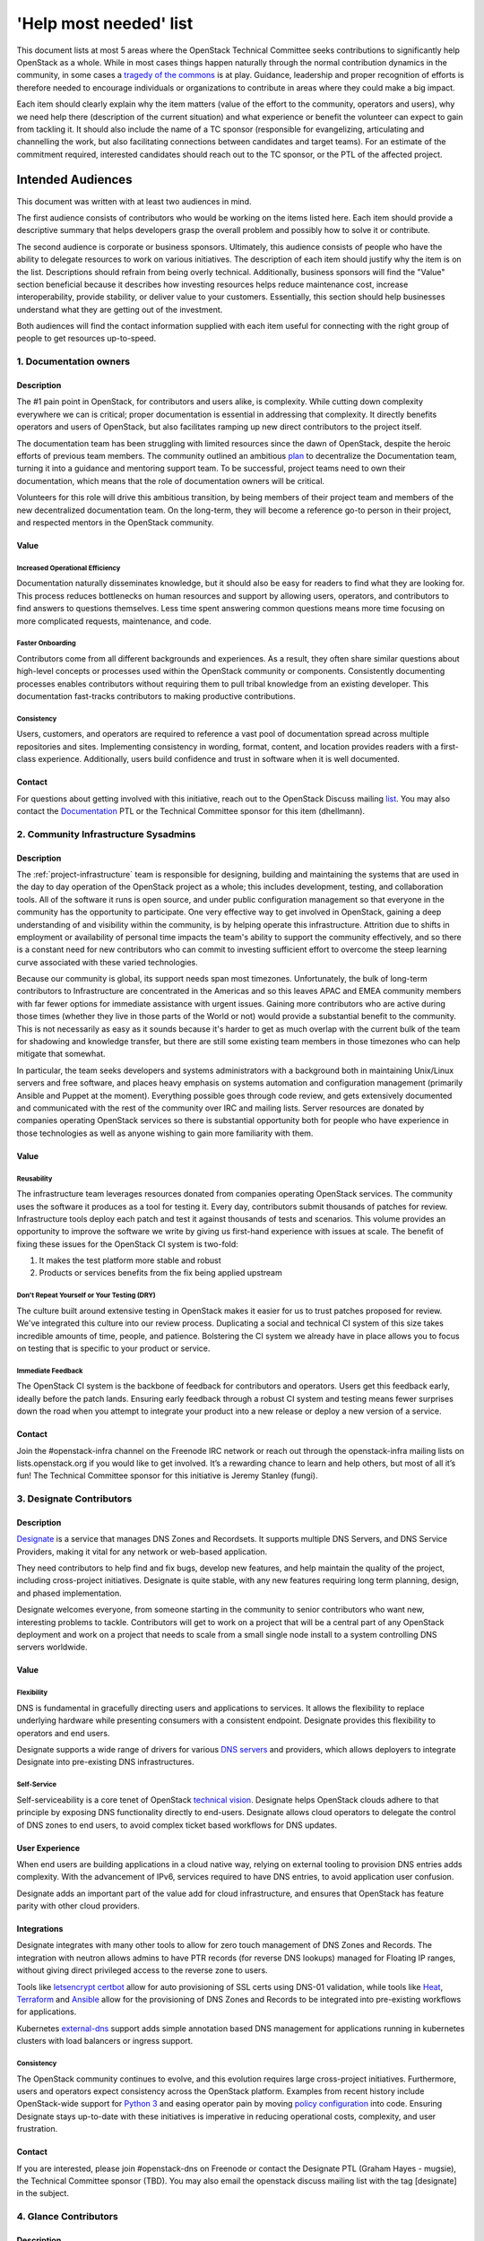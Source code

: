 =========================
 'Help most needed' list
=========================

This document lists at most 5 areas where the OpenStack Technical Committee
seeks contributions to significantly help OpenStack as a whole. While in most
cases things happen naturally through the normal contribution dynamics
in the community, in some cases a `tragedy of the commons`_ is at play.
Guidance, leadership and proper recognition of efforts is therefore needed
to encourage individuals or organizations to contribute in areas where they
could make a big impact.

Each item should clearly explain why the item matters (value of the effort
to the community, operators and users), why we need help there (description
of the current situation) and what experience or benefit the volunteer can
expect to gain from tackling it. It should also include the name of a TC
sponsor (responsible for evangelizing, articulating and channelling the work,
but also facilitating connections between candidates and target teams). For
an estimate of the commitment required, interested candidates should reach
out to the TC sponsor, or the PTL of the affected project.

******************
Intended Audiences
******************

This document was written with at least two audiences in mind.

The first audience consists of contributors who would be working on the items
listed here. Each item should provide a descriptive summary that helps
developers grasp the overall problem and possibly how to solve it or
contribute.

The second audience is corporate or business sponsors. Ultimately, this
audience consists of people who have the ability to delegate resources to work
on various initiatives. The description of each item should justify why the
item is on the list. Descriptions should refrain from being overly technical.
Additionally, business sponsors will find the "Value" section beneficial
because it describes how investing resources helps reduce maintenance cost,
increase interoperability, provide stability, or deliver value to your
customers. Essentially, this section should help businesses understand what
they are getting out of the investment.

Both audiences will find the contact information supplied with each item useful
for connecting with the right group of people to get resources up-to-speed.

.. _`tragedy of the commons`: https://en.wikipedia.org/wiki/Tragedy_of_the_commons


1. Documentation owners
=======================

Description
-----------

The #1 pain point in OpenStack, for contributors and users alike, is
complexity.  While cutting down complexity everywhere we can is critical;
proper documentation is essential in addressing that complexity. It directly
benefits operators and users of OpenStack, but also facilitates ramping up new
direct contributors to the project itself.

The documentation team has been struggling with limited resources since the
dawn of OpenStack, despite the heroic efforts of previous team members. The
community outlined an ambitious `plan`_ to decentralize the Documentation team,
turning it into a guidance and mentoring support team. To be successful,
project teams need to own their documentation, which means that the role of
documentation owners will be critical.

Volunteers for this role will drive this ambitious transition, by being members
of their project team and members of the new decentralized documentation team.
On the long-term, they will become a reference go-to person in their project,
and respected mentors in the OpenStack community.

Value
-----

Increased Operational Efficiency
~~~~~~~~~~~~~~~~~~~~~~~~~~~~~~~~

Documentation naturally disseminates knowledge, but it should also be easy for
readers to find what they are looking for. This process reduces bottlenecks on
human resources and support by allowing users, operators, and contributors to
find answers to questions themselves. Less time spent answering common
questions means more time focusing on more complicated requests, maintenance,
and code.

Faster Onboarding
~~~~~~~~~~~~~~~~~

Contributors come from all different backgrounds and experiences. As a result,
they often share similar questions about high-level concepts or processes used
within the OpenStack community or components. Consistently documenting
processes enables contributors without requiring them to pull tribal knowledge
from an existing developer. This documentation fast-tracks contributors to
making productive contributions.

Consistency
~~~~~~~~~~~

Users, customers, and operators are required to reference a vast pool of
documentation spread across multiple repositories and sites. Implementing
consistency in wording, format, content, and location provides readers with a
first-class experience. Additionally, users build confidence and trust in
software when it is well documented.

Contact
-------

For questions about getting involved with this initiative, reach out to the
OpenStack Discuss mailing `list`_. You may also contact the `Documentation`_
PTL or the Technical Committee sponsor for this item (dhellmann).

.. _`plan`: https://review.opendev.org/#/c/472275/
.. _`list`: http://lists.openstack.org/cgi-bin/mailman/listinfo/openstack-discuss
.. _`Documentation`: https://governance.openstack.org/tc/reference/projects/documentation.html

2. Community Infrastructure Sysadmins
=====================================

Description
-----------

The :ref:`project-infrastructure` team is responsible for designing,
building and maintaining the systems that are used in the day to day
operation of the OpenStack project as a whole; this includes
development, testing, and collaboration tools. All of the software
it runs is open source, and under public configuration management so
that everyone in the community has the opportunity to participate.
One very effective way to get involved in OpenStack, gaining a deep
understanding of and visibility within the community, is by helping
operate this infrastructure. Attrition due to shifts in employment
or availability of personal time impacts the team's ability to
support the community effectively, and so there is a constant need
for new contributors who can commit to investing sufficient effort
to overcome the steep learning curve associated with these varied
technologies.

Because our community is global, its support needs span most
timezones. Unfortunately, the bulk of long-term contributors to
Infrastructure are concentrated in the Americas and so this leaves
APAC and EMEA community members with far fewer options for immediate
assistance with urgent issues. Gaining more contributors who are
active during those times (whether they live in those parts of the
World or not) would provide a substantial benefit to the community.
This is not necessarily as easy as it sounds because it's harder to
get as much overlap with the current bulk of the team for shadowing
and knowledge transfer, but there are still some existing team
members in those timezones who can help mitigate that somewhat.

In particular, the team seeks developers and systems administrators
with a background both in maintaining Unix/Linux servers and free
software, and places heavy emphasis on systems automation and
configuration management (primarily Ansible and Puppet at the
moment). Everything possible goes through code review, and gets
extensively documented and communicated with the rest of the
community over IRC and mailing lists. Server resources are donated
by companies operating OpenStack services so there is
substantial opportunity both for people who have experience in those
technologies as well as anyone wishing to gain more familiarity with
them.

Value
-----

Reusability
~~~~~~~~~~~

The infrastructure team leverages resources donated from companies operating
OpenStack services. The community uses the software it produces as a tool for
testing it. Every day, contributors submit thousands of patches for review.
Infrastructure tools deploy each patch and test it against thousands of tests
and scenarios. This volume provides an opportunity to improve the software we
write by giving us first-hand experience with issues at scale. The benefit of
fixing these issues for the OpenStack CI system is two-fold:

1. It makes the test platform more stable and robust
2. Products or services benefits from the fix being applied upstream

Don't Repeat Yourself or Your Testing (DRY)
~~~~~~~~~~~~~~~~~~~~~~~~~~~~~~~~~~~~~~~~~~~

The culture built around extensive testing in OpenStack makes it easier for us
to trust patches proposed for review. We've integrated this culture into our
review process. Duplicating a social and technical CI system of this size takes
incredible amounts of time, people, and patience. Bolstering the CI system we
already have in place allows you to focus on testing that is specific to your
product or service.

Immediate Feedback
~~~~~~~~~~~~~~~~~~~

The OpenStack CI system is the backbone of feedback for contributors and
operators. Users get this feedback early, ideally before the patch lands.
Ensuring early feedback through a robust CI system and testing means fewer
surprises down the road when you attempt to integrate your product into a new
release or deploy a new version of a service.

Contact
-------

Join the #openstack-infra channel on the Freenode IRC network or reach out
through the openstack-infra mailing lists on lists.openstack.org if you would
like to get involved. It’s a rewarding chance to learn and help others, but
most of all it’s fun! The Technical Committee sponsor for this initiative is
Jeremy Stanley (fungi).

3. Designate Contributors
=========================

Description
-----------

`Designate`_ is a service that manages DNS Zones and Recordsets. It supports
multiple DNS Servers, and DNS Service Providers, making it vital for any
network or web-based application.

They need contributors to help find and fix bugs, develop new features, and
help maintain the quality of the project, including cross-project initiatives.
Designate is quite stable, with any new features requiring long term planning,
design, and phased implementation.

Designate welcomes everyone, from someone starting in the community to senior
contributors who want new, interesting problems to tackle. Contributors will
get to work on a project that will be a central part of any OpenStack
deployment and work on a project that needs to scale from a small single node
install to a system controlling DNS servers worldwide.

Value
-----

Flexibility
~~~~~~~~~~~

DNS is fundamental in gracefully directing users and applications to services.
It allows the flexibility to replace underlying hardware while presenting
consumers with a consistent endpoint. Designate provides this flexibility to
operators and end users.

Designate supports a wide range of drivers for various `DNS servers`_ and
providers, which allows deployers to integrate Designate into pre-existing
DNS infrastructures.

Self-Service
~~~~~~~~~~~~

Self-serviceability is a core tenet of OpenStack `technical vision`_. Designate
helps OpenStack clouds adhere to that principle by exposing DNS functionality
directly to end-users. Designate allows cloud operators to delegate the control
of DNS zones to end users, to avoid complex ticket based workflows for DNS
updates.


User Experience
---------------

When end users are building applications in a cloud native way, relying on
external tooling to provision DNS entries adds complexity. With the advancement
of IPv6, services required to have DNS entries, to avoid application user
confusion.

Designate adds an important part of the value add for cloud infrastructure,
and ensures that OpenStack has feature parity with other cloud providers.


Integrations
------------

Designate integrates with many other tools to allow for zero touch management
of DNS Zones and Records. The integration with neutron allows admins to have
PTR records (for reverse DNS lookups) managed for Floating IP ranges, without
giving direct privileged access to the reverse zone to users.

Tools like `letsencrypt certbot`_ allow for auto provisioning of SSL certs
using DNS-01 validation, while tools like `Heat`_, `Terraform`_ and `Ansible`_
allow for the provisioning of DNS Zones and Records to be integrated into
pre-existing workflows for applications.

Kubernetes `external-dns`_ support adds simple annotation based DNS management for
applications running in kubernetes clusters with load balancers or ingress
support.

Consistency
~~~~~~~~~~~

The OpenStack community continues to evolve, and this evolution requires large
cross-project initiatives. Furthermore, users and operators expect consistency
across the OpenStack platform. Examples from recent history include
OpenStack-wide support for `Python 3`_ and easing operator pain by moving
`policy configuration`_ into code. Ensuring Designate stays up-to-date with
these initiatives is imperative in reducing operational costs, complexity, and
user frustration.

Contact
-------

If you are interested, please join #openstack-dns on Freenode or contact the
Designate PTL (Graham Hayes - mugsie), the Technical Committee sponsor (TBD).
You may also email the openstack discuss mailing list with the tag [designate]
in the subject.

.. _`Designate`: https://governance.openstack.org/tc/reference/projects/designate.html
.. _`DNS servers`: https://docs.openstack.org/designate/latest/admin/support-matrix.html
.. _`technical vision`: https://governance.openstack.org/tc/reference/technical-vision.html
.. _`letsencrypt certbot` : https://pypi.org/project/certbot-dns-openstack/
.. _`Heat`: https://docs.openstack.org/heat/rocky/template_guide/openstack.html#OS::Designate::RecordSet
.. _`Terraform`: https://www.terraform.io/docs/providers/openstack/r/dns_recordset_v2.html
.. _`Ansible`: https://docs.ansible.com/ansible/latest/modules/os_zone_module.html#os-zone-module
.. _`external-dns`: https://github.com/kubernetes-incubator/external-dns
.. _`Python 3`: https://governance.openstack.org/tc/goals/stein/python3-first.html
.. _`policy configuration`: https://governance.openstack.org/tc/goals/queens/policy-in-code.html
.. _`list`: http://lists.openstack.org/cgi-bin/mailman/listinfo/openstack-discuss

4. Glance Contributors
======================

Description
-----------

`Glance`_ is a service to manage disk images for OpenStack clouds. It was one
of the first projects developed in the OpenStack ecosystem. Nearly every
OpenStack deployment contains a Glance service. Without Glance, Nova cannot
create servers.

Glance is looking for new contributors who would be willing to provide reviews,
to work on bugs, or to work on new features. Glance has welcomed interns,
junior developers, and more senior developers. In every case, it is a great way
to grow and contribute to OpenStack.

Value
-----

Maintenance Costs
~~~~~~~~~~~~~~~~~

Glance is a critical service in OpenStack. Contributions to the future of the
image registry are essential to the stability of OpenStack. More importantly,
Glance is not feature-complete. There is significant technical debt that needs
to be taken care of and several features to implement.

Consistency
~~~~~~~~~~~

The OpenStack community continues to evolve, and this evolution requires large
cross-project initiatives. Furthermore, users and operators expect consistency
across the OpenStack platform. Examples from recent history include
OpenStack-wide support for `Python 3`_ and easing operator pain by moving
`policy configuration`_ into code. Ensuring Glance stays up-to-date with these
initiatives is imperative in reducing operational costs, complexity, and user
frustration.

Contact
-------

Interested? Join the Glance IRC channel (#openstack-glance) or reach out to the
OpenStack discuss `mailing list`_ using the `[glance]` tag.

.. _`Glance`: https://governance.openstack.org/tc/reference/projects/glance.html
.. _`Python 3`: https://governance.openstack.org/tc/goals/stein/python3-first.html
.. _`policy configuration`: https://governance.openstack.org/tc/goals/queens/policy-in-code.html
.. _`mailing list`: http://lists.openstack.org/cgi-bin/mailman/listinfo/openstack-discuss

5. Goal Champions
=================

Description
-----------

As OpenStack matures, large initiatives linger that affect the community as a
whole. Like with any large body of work, someone needs to step up and
coordinate the group, keep track of progress, call for and chair regular
meetings, and publish status updates. PTLs do this work for project teams,
leaders do it for various cross-project working groups and SIGs, and champions
do it to help us complete :ref:`release-cycle-goals` over a cycle.
Additionally, efficient coordination is one of the most productive ways to get
things done, especially in large communities.

The work of those champions is essential to the success of OpenStack, and yet
it is often challenging to find volunteers for those positions. Contributing as
a goal champion takes time (several hours per week), and that commitment needs
to be properly recognized and celebrated.

Volunteers for this role will make a direct impact on the productivity of
others, become respected leaders in OpenStack community, build influence among
their peers, and make great candidates for future elected leadership positions
in OpenStack.

Value
-----

Opportunity for Influence
~~~~~~~~~~~~~~~~~~~~~~~~~

As a sponsor or partial sponsor of a community-wide initiative, you have the
opportunity to influence the decision-making process. This influence is
particularly true if you have existing workarounds or have attempted
alternative solutions, both of which are essential perspectives to have in the
goal selection process.

Early Adoption
~~~~~~~~~~~~~~

By sponsoring a community goal champion, you have someone in-house to answer
questions about the ongoing work and decision making process upstream. This can
be an excellent resource in minimizing disruption to downstream products and
services, especially tracking a large piece of work across services and
projects.

Contact
-------

If you are interested in helping with community goals, contact the Technical
Committee sponsor for this item (dhellmann).

6. Unified Limits and Quota Management
======================================

Description
-----------

Most OpenStack services allow users to manage a resource, or a group of
resources, via an API. Operators use limits to ensure users are getting the
resources they pay for and need for their cloud use cases. These limits and
quotas are imperative to accurate billing, settings up price structure,
maximizing hardware usage, and ensuring resources are distributed throughout
the deployment as operators see fit.

Currently, there isn't a unified approach to limits across OpenStack services.
Services that do have an API for managing resource limits share a commonality
in the implementation but still suffer from inconsistencies. It is considered
risky to implement limit management separately across services since the
hierarchical nature of project namespaces in OpenStack can be complicated.
This forces developers to solve the same hard problem over and over again. This
design leaves limit API consistency across OpenStack up to the developers from
each project and hoping they all implement public APIs the same way. There is
work underway to consolidate the management of limits to a single service,
making it consumable to other services in the deployment while minimizing the
risk of deviating implementations in ways that negatively impact end users and
operators.

Value
-----

Improved Manageability
~~~~~~~~~~~~~~~~~~~~~~

By implementing a unified approach to limits, operators can efficiently manage
and view resource limits and quota across a deployment. Today, that experience
is fragmented and requires operators to query services individually if they
support limits. A unified limit interface allows operators to be more efficient
since they don't have to aggregate resource limits and information manually, or
by maintaining separate tooling and scripts to do it for them.

Consistent Interfaces
~~~~~~~~~~~~~~~~~~~~~

End users and operators benefit from a consistent interface. This reduces the
ability for interfaces to develop differences by using a centralized, unified
limit API. End users and operators expect the same experience regardless of the
resource, or which service controls that resource. Ensuring consistency reduces
cognitive load on behalf of the user and allows for a better experience with
the software.

Resource Flexibility
~~~~~~~~~~~~~~~~~~~~

A unified approach, where limits are defined in a consistent place and consumed
across services makes it easier to implement validation of resource limits.
This flexibility is powerful for operators in modeling how available resources
should, or should not, flow between projects. For example, a deployment
interested in maximizing resource utilization may choose to let free resource
flow between peer projects. This allows resources to move from stable projects
to ones that are more resource-intensive.

Reduced Complexity
~~~~~~~~~~~~~~~~~~

OpenStack's support for hierarchical multi-tenancy makes associating limits
across projects challenging. With unified limits, we're minimizing the area for
mistakes by allowing developers to reuse common code. Reuse reduces potential
complexity by isolating complicated logic into a few key places, instead of
duplicating it across many services. This reduction makes it less likely for
services to develop implementations or public facing APIs that deviate, even
slightly, from one another.

Contact
-------

For questions about getting involved with this initiative, reach out to the
OpenStack Discuss mailing `list
<http://lists.openstack.org/cgi-bin/mailman/listinfo/openstack-discuss>`_.

7. Consistent Role Based Access Control
=======================================

Description
-----------

OpenStack is comprised of APIs that allow users to manage physical and virtual
infrastructure. Contributors wrote these APIs for end users and operators
alike. With tenancy being a pillar of OpenStack's technical vision, ensuring
isolation between users and layers of the infrastructure is imperative to
OpenStack's long-term success.

The OpenStack project has grown a tremendous amount of functionality over the
last several years. Unfortunately, evolution in the way services protect their
APIs failed to maintain pace with feature development. As a result, services
today do not protect APIs in ways that expose functionality effectively to
users, support security requirements, reduce operational complexity for
operators, or aid interoperability.

Since the Pike release, there has been renewed efforts to improve tools and
libraries for contributors to use to correct these issues.

Value
-----

Increased Functionality
~~~~~~~~~~~~~~~~~~~~~~~

Currently, most OpenStack services have a very binary approach to RBAC
enforcement. This approach usually handicaps new functionality from being
exposed to users because users typically do not fall in one of two camps.
Contributors either need to lock down the feature to only system
administrators, or open it up to nearly every user in the deployment. This is
especially true for APIs that expose details about multiple tenants.

Implementing better API protection allows contributors to expose more
functionality to end users and operators by default. Lowering the bar for users
to access a feature means more opportunities for feedback loops, more end users
getting access to the functionality they need, and makes OpenStack more usable
overall.

Enhanced Security
~~~~~~~~~~~~~~~~~

OpenStack has a wide variety of users. Auditing APIs and adjusting default
access control increases security across the entire OpenStack platform. This
exercise gives contributors the ability to provide secure defaults for new
deployments. Reasonable default values that are inherently secure makes it
easier for organizations with strict security requirement to deploy OpenStack.

Reduced Operational Complexity
~~~~~~~~~~~~~~~~~~~~~~~~~~~~~~

Today's RBAC enforcement implementation lacks secure defaults, but it is
somewhat configurable. Deployments that must have a more secure enforcement
implementation are forced to maintain arduously complex configuration files.
Furthermore, many organizations re-implement similar use cases.

Interoperability
~~~~~~~~~~~~~~~~

Because policy configuration gives deployments the flexibility to maintain
complicated policies at their own expense, it is common to see many
organizations solve the same problem. Unfortunately, it's unlikely many of them
are sharing the same solution. This pattern impedes interoperability between
deployments, making it frustrating for users interacting with different
OpenStack clouds.

Offering a reasonable set of roles and implementing basic RBAC improves
interoperability by not requiring each organization to solve the same problem
individually.

Contact
-------

For more information on how to contribute to this initiative, please read the
`authorization documentation`_ dedicated to describing the problem.
For questions about getting involved with this initiative, reach out to the
OpenStack Discuss mailing `list`_.

.. _authorization documentation: https://docs.openstack.org/keystone/latest/contributor/services.html#why-are-authorization-scopes-important
.. _list: http://lists.openstack.org/cgi-bin/mailman/listinfo/openstack-discuss
